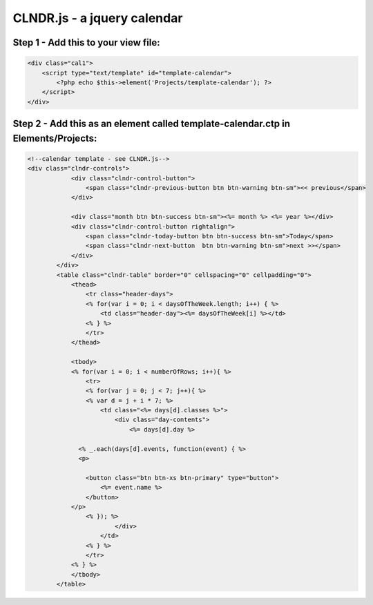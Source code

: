 CLNDR.js - a jquery calendar
============================


Step 1 - Add this to your view file:
---------------------------

.. code-block:: php

    <div class="cal1">
        <script type="text/template" id="template-calendar">
            <?php echo $this->element('Projects/template-calendar'); ?>
        </script>
    </div>

Step 2 - Add this as an element called template-calendar.ctp in Elements/Projects:
----------------------------------------------------------------------------------

.. code-block:: php

    <!--calendar template - see CLNDR.js-->
    <div class="clndr-controls">
                <div class="clndr-control-button"> 
                    <span class="clndr-previous-button btn btn-warning btn-sm"><< previous</span> 
                </div>

                <div class="month btn btn-success btn-sm"><%= month %> <%= year %></div> 
                <div class="clndr-control-button rightalign"> 
                    <span class="clndr-today-button btn btn-success btn-sm">Today</span>
                    <span class="clndr-next-button  btn btn-warning btn-sm">next >></span> 
                </div> 
            </div> 
            <table class="clndr-table" border="0" cellspacing="0" cellpadding="0"> 
                <thead> 
                    <tr class="header-days"> 
                    <% for(var i = 0; i < daysOfTheWeek.length; i++) { %> 
                        <td class="header-day"><%= daysOfTheWeek[i] %></td> 
                    <% } %> 
                    </tr> 
                </thead>

                <tbody> 
                <% for(var i = 0; i < numberOfRows; i++){ %> 
                    <tr> 
                    <% for(var j = 0; j < 7; j++){ %> 
                    <% var d = j + i * 7; %> 
                        <td class="<%= days[d].classes %>"> 
                            <div class="day-contents">
                                <%= days[d].day %>

                  <% _.each(days[d].events, function(event) { %>
                  <p>

                    <button class="btn btn-xs btn-primary" type="button">
                        <%= event.name %>
                    </button>
                </p>
                    <% }); %>
                            </div> 
                        </td> 
                    <% } %> 
                    </tr> 
                <% } %> 
                </tbody> 
            </table>